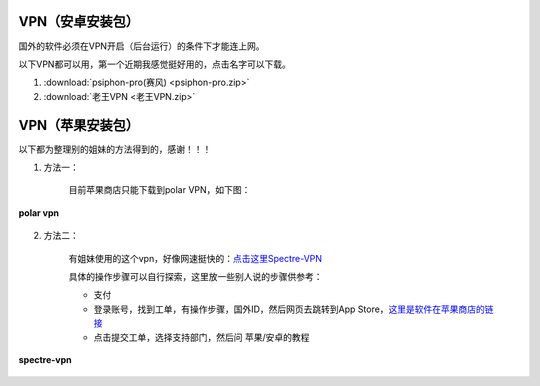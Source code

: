 **VPN（安卓安装包）**
============================

国外的软件必须在VPN开启（后台运行）的条件下才能连上网。

以下VPN都可以用，第一个近期我感觉挺好用的，点击名字可以下载。

1. :download:`psiphon-pro(赛风) <psiphon-pro.zip>` 
2. :download:`老王VPN <老王VPN.zip>`

**VPN（苹果安装包）**
============================

以下都为整理别的姐妹的方法得到的，感谢！！！

1. 方法一：

    目前苹果商店只能下载到polar VPN，如下图：

.. figure::
    _static\\VPN相关\\polar_vpn_icon.jpg
    :align: center
    :alt: polar vpn icon

    **polar vpn**

2. 方法二：

    有姐妹使用的这个vpn，好像网速挺快的：`点击这里Spectre-VPN  <https://portal.shadowsocks.nz/>`_

    具体的操作步骤可以自行探索，这里放一些别人说的步骤供参考：

    * 支付
    * 登录账号，找到工单，有操作步骤，国外ID，然后网页去跳转到App Store，`这里是软件在苹果商店的链接 <https://apps.apple.com/app/spectre-vpn/id1508712998>`_ 
    * 点击提交工单，选择支持部门，然后问 苹果/安卓的教程

.. figure::
    _static\\VPN相关\\spectre_vpn_app_store.png
    :align: center
    :alt: spectre-vpn-icon

    **spectre-vpn**
  


